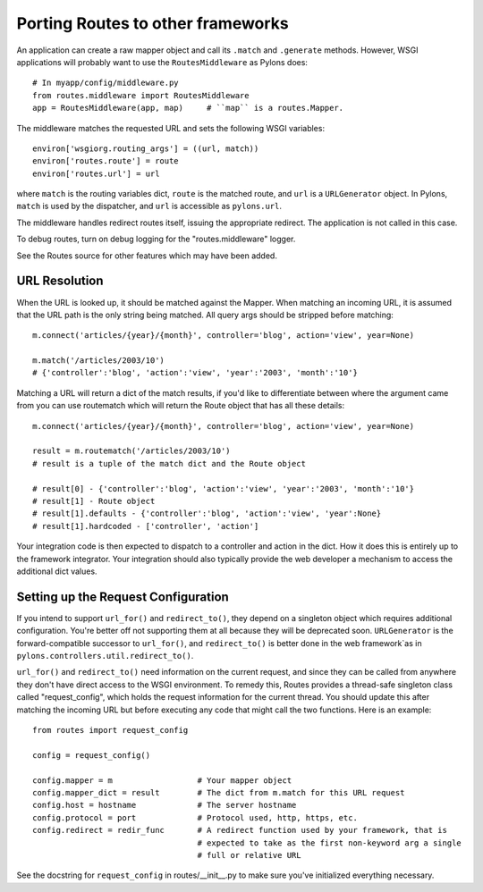 Porting Routes to other frameworks
%%%%%%%%%%%%%%%%%%%%%%%%%%%%%%%%%%

An application can create a raw mapper object and call its ``.match`` and
``.generate`` methods.  However, WSGI applications will probably want to use
the ``RoutesMiddleware`` as Pylons does::

    # In myapp/config/middleware.py
    from routes.middleware import RoutesMiddleware
    app = RoutesMiddleware(app, map)     # ``map`` is a routes.Mapper.

The middleware matches the requested URL and sets the following WSGI
variables::

        environ['wsgiorg.routing_args'] = ((url, match))
        environ['routes.route'] = route
        environ['routes.url'] = url

where ``match`` is the routing variables dict, ``route`` is the matched route,
and ``url`` is a ``URLGenerator`` object.  In Pylons, ``match`` is used by the
dispatcher, and ``url`` is accessible as ``pylons.url``.

The middleware handles redirect routes itself, issuing the appropriate
redirect.  The application is not called in this case.

To debug routes, turn on debug logging for the "routes.middleware" logger.

See the Routes source for other features which may have been added.

URL Resolution
--------------

When the URL is looked up, it should be matched against the Mapper. When
matching an incoming URL, it is assumed that the URL path is the only string
being matched. All query args should be stripped before matching::

    m.connect('articles/{year}/{month}', controller='blog', action='view', year=None)

    m.match('/articles/2003/10')
    # {'controller':'blog', 'action':'view', 'year':'2003', 'month':'10'}

Matching a URL will return a dict of the match results, if you'd like to
differentiate between where the argument came from you can use routematch which
will return the Route object that has all these details::

    m.connect('articles/{year}/{month}', controller='blog', action='view', year=None)

    result = m.routematch('/articles/2003/10')
    # result is a tuple of the match dict and the Route object

    # result[0] - {'controller':'blog', 'action':'view', 'year':'2003', 'month':'10'}
    # result[1] - Route object
    # result[1].defaults - {'controller':'blog', 'action':'view', 'year':None}
    # result[1].hardcoded - ['controller', 'action']

Your integration code is then expected to dispatch to a controller and action
in the dict. How it does this is entirely up to the framework integrator. Your
integration should also typically provide the web developer a mechanism to
access the additional dict values.  

Setting up the Request Configuration
------------------------------------

If you intend to support ``url_for()`` and ``redirect_to()``, they depend on a
singleton object which requires additional configuration.  You're better off
not supporting them at all because they will be deprecated soon.  
``URLGenerator`` is the forward-compatible successor to ``url_for()``, and
``redirect_to()`` is better done in the web framework`as in
``pylons.controllers.util.redirect_to()``.

``url_for()`` and ``redirect_to()`` need information on the current request,
and since they can be called from anywhere they don't have direct access to the
WSGI environment.  To remedy this, Routes provides a thread-safe singleton class
called "request_config", which holds the request information for the current
thread. You should update this after matching the incoming URL but before
executing any code that might call the two functions.  Here is an example::

    from routes import request_config

    config = request_config()

    config.mapper = m                  # Your mapper object
    config.mapper_dict = result        # The dict from m.match for this URL request
    config.host = hostname             # The server hostname
    config.protocol = port             # Protocol used, http, https, etc.
    config.redirect = redir_func       # A redirect function used by your framework, that is
                                       # expected to take as the first non-keyword arg a single
                                       # full or relative URL

See the docstring for ``request_config`` in routes/__init__.py to make sure
you've initialized everything necessary.

